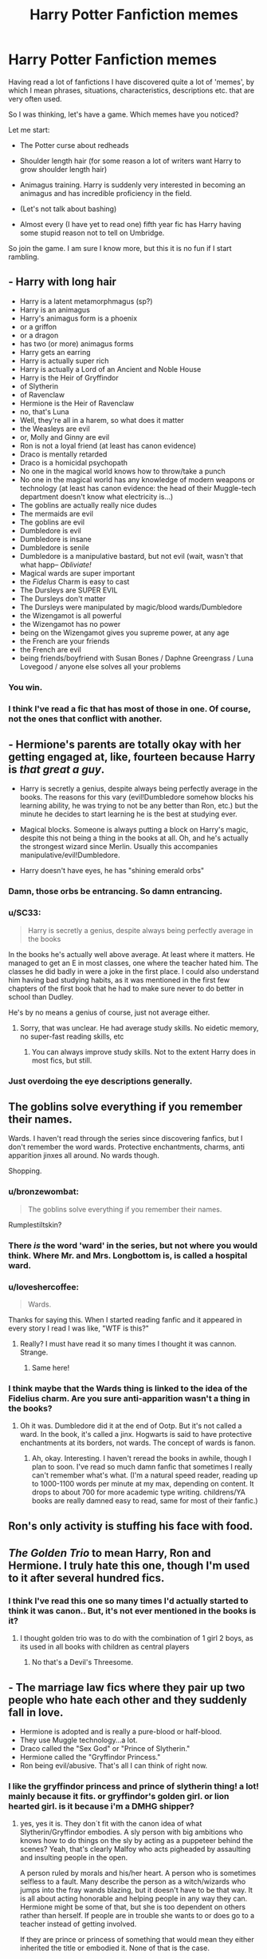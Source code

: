 #+TITLE: Harry Potter Fanfiction memes

* Harry Potter Fanfiction memes
:PROPERTIES:
:Author: alexandersvendsen
:Score: 14
:DateUnix: 1365379699.0
:DateShort: 2013-Apr-08
:END:
Having read a lot of fanfictions I have discovered quite a lot of 'memes', by which I mean phrases, situations, characteristics, descriptions etc. that are very often used.

So I was thinking, let's have a game. Which memes have you noticed?

Let me start:

- The Potter curse about redheads

- Shoulder length hair (for some reason a lot of writers want Harry to grow shoulder length hair)

- Animagus training. Harry is suddenly very interested in becoming an animagus and has incredible proficiency in the field.

- (Let's not talk about bashing)

- Almost every (I have yet to read one) fifth year fic has Harry having some stupid reason not to tell on Umbridge.

So join the game. I am sure I know more, but this it is no fun if I start rambling.


** - Harry with long hair
- Harry is a latent metamorphmagus (sp?)
- Harry is an animagus
- Harry's animagus form is a phoenix
- or a griffon
- or a dragon
- has two (or more) animagus forms
- Harry gets an earring
- Harry is actually super rich
- Harry is actually a Lord of an Ancient and Noble House
- Harry is the Heir of Gryffindor
- of Slytherin
- of Ravenclaw
- Hermione is the Heir of Ravenclaw
- no, that's Luna
- Well, they're all in a harem, so what does it matter
- the Weasleys are evil
- or, Molly and Ginny are evil
- Ron is not a loyal friend (at least has canon evidence)
- Draco is mentally retarded
- Draco is a homicidal psychopath
- No one in the magical world knows how to throw/take a punch
- No one in the magical world has any knowledge of modern weapons or technology (at least has canon evidence: the head of their Muggle-tech department doesn't know what electricity is...)
- The goblins are actually really nice dudes
- The mermaids are evil
- The goblins are evil
- Dumbledore is evil
- Dumbledore is insane
- Dumbledore is senile
- Dumbledore is a manipulative bastard, but not evil (wait, wasn't that what happ-- /Obliviate!/
- Magical wards are super important
- the /Fidelus/ Charm is easy to cast
- The Dursleys are SUPER EVIL
- The Dursleys don't matter
- The Dursleys were manipulated by magic/blood wards/Dumbledore
- the Wizengamot is all powerful
- the Wizengamot has no power
- being on the Wizengamot gives you supreme power, at any age
- the French are your friends
- the French are evil
- being friends/boyfriend with Susan Bones / Daphne Greengrass / Luna Lovegood / anyone else solves all your problems
:PROPERTIES:
:Author: Kilbourne
:Score: 35
:DateUnix: 1365388232.0
:DateShort: 2013-Apr-08
:END:

*** You win.
:PROPERTIES:
:Author: paperhurts
:Score: 3
:DateUnix: 1365615913.0
:DateShort: 2013-Apr-10
:END:


*** I think I've read a fic that has most of those in one. Of course, not the ones that conflict with another.
:PROPERTIES:
:Author: TheKarmaGuy
:Score: 1
:DateUnix: 1372084497.0
:DateShort: 2013-Jun-24
:END:


** - Hermione's parents are totally okay with her getting engaged at, like, fourteen because Harry is /that great a guy/.

- Harry is secretly a genius, despite always being perfectly average in the books. The reasons for this vary (evil!Dumbledore somehow blocks his learning ability, he was trying to not be any better than Ron, etc.) but the minute he decides to start learning he is the best at studying ever.

- Magical blocks. Someone is always putting a block on Harry's magic, despite this not being a thing in the books at all. Oh, and he's actually the strongest wizard since Merlin. Usually this accompanies manipulative/evil!Dumbledore.

- Harry doesn't have eyes, he has "shining emerald orbs"
:PROPERTIES:
:Author: Serpensortia
:Score: 26
:DateUnix: 1365388245.0
:DateShort: 2013-Apr-08
:END:

*** Damn, those orbs be entrancing. So damn entrancing.
:PROPERTIES:
:Author: Kilbourne
:Score: 15
:DateUnix: 1365388785.0
:DateShort: 2013-Apr-08
:END:


*** u/SC33:
#+begin_quote
  Harry is secretly a genius, despite always being perfectly average in the books
#+end_quote

In the books he's actually well above average. At least where it matters. He managed to get an E in most classes, one where the teacher hated him. The classes he did badly in were a joke in the first place. I could also understand him having bad studying habits, as it was mentioned in the first few chapters of the first book that he had to make sure never to do better in school than Dudley.

He's by no means a genius of course, just not average either.
:PROPERTIES:
:Author: SC33
:Score: 10
:DateUnix: 1365402481.0
:DateShort: 2013-Apr-08
:END:

**** Sorry, that was unclear. He had average study skills. No eidetic memory, no super-fast reading skills, etc
:PROPERTIES:
:Author: Serpensortia
:Score: 6
:DateUnix: 1365423858.0
:DateShort: 2013-Apr-08
:END:

***** You can always improve study skills. Not to the extent Harry does in most fics, but still.
:PROPERTIES:
:Author: LezzieBorden
:Score: 2
:DateUnix: 1366481081.0
:DateShort: 2013-Apr-20
:END:


*** Just overdoing the eye descriptions generally.
:PROPERTIES:
:Score: 4
:DateUnix: 1365393826.0
:DateShort: 2013-Apr-08
:END:


** The goblins solve everything if you remember their names.

Wards. I haven't read through the series since discovering fanfics, but I don't remember the word wards. Protective enchantments, charms, anti apparition jinxes all around. No wards though.

Shopping.
:PROPERTIES:
:Score: 24
:DateUnix: 1365382238.0
:DateShort: 2013-Apr-08
:END:

*** u/bronzewombat:
#+begin_quote
  The goblins solve everything if you remember their names.
#+end_quote

Rumplestiltskin?
:PROPERTIES:
:Author: bronzewombat
:Score: 11
:DateUnix: 1365383948.0
:DateShort: 2013-Apr-08
:END:


*** There /is/ the word 'ward' in the series, but not where you would think. Where Mr. and Mrs. Longbottom is, is called a hospital ward.
:PROPERTIES:
:Author: gbear605
:Score: 8
:DateUnix: 1365454143.0
:DateShort: 2013-Apr-09
:END:


*** u/loveshercoffee:
#+begin_quote
  Wards.
#+end_quote

Thanks for saying this. When I started reading fanfic and it appeared in every story I read I was like, "WTF is this?"
:PROPERTIES:
:Author: loveshercoffee
:Score: 6
:DateUnix: 1365460866.0
:DateShort: 2013-Apr-09
:END:

**** Really? I must have read it so many times I thought it was cannon. Strange.
:PROPERTIES:
:Author: alexandersvendsen
:Score: 9
:DateUnix: 1365471708.0
:DateShort: 2013-Apr-09
:END:

***** Same here!
:PROPERTIES:
:Author: LezzieBorden
:Score: 2
:DateUnix: 1366481099.0
:DateShort: 2013-Apr-20
:END:


*** I think maybe that the Wards thing is linked to the idea of the Fidelius charm. Are you sure anti-apparition wasn't a thing in the books?
:PROPERTIES:
:Author: LezzieBorden
:Score: 2
:DateUnix: 1366481131.0
:DateShort: 2013-Apr-20
:END:

**** Oh it was. Dumbledore did it at the end of Ootp. But it's not called a ward. In the book, it's called a jinx. Hogwarts is said to have protective enchantments at its borders, not wards. The concept of wards is fanon.
:PROPERTIES:
:Score: 1
:DateUnix: 1366482485.0
:DateShort: 2013-Apr-20
:END:

***** Ah, okay. Interesting. I haven't reread the books in awhile, though I plan to soon. I've read so much damn fanfic that sometimes I really can't remember what's what. (I'm a natural speed reader, reading up to 1000-1100 words per minute at my max, depending on content. It drops to about 700 for more academic type writing. childrens/YA books are really damned easy to read, same for most of their fanfic.)
:PROPERTIES:
:Author: LezzieBorden
:Score: 1
:DateUnix: 1366482919.0
:DateShort: 2013-Apr-20
:END:


** Ron's only activity is stuffing his face with food.
:PROPERTIES:
:Score: 15
:DateUnix: 1365426113.0
:DateShort: 2013-Apr-08
:END:


** /The Golden Trio/ to mean Harry, Ron and Hermione. I truly hate this one, though I'm used to it after several hundred fics.
:PROPERTIES:
:Author: eviltwinskippy
:Score: 11
:DateUnix: 1365393911.0
:DateShort: 2013-Apr-08
:END:

*** I think I've read this one so many times I'd actually started to think it was canon.. But, it's not ever mentioned in the books is it?
:PROPERTIES:
:Author: caseyjarryn
:Score: 10
:DateUnix: 1365403914.0
:DateShort: 2013-Apr-08
:END:

**** I thought golden trio was to do with the combination of 1 girl 2 boys, as its used in all books with children as central players
:PROPERTIES:
:Score: 2
:DateUnix: 1365415458.0
:DateShort: 2013-Apr-08
:END:

***** No that's a Devil's Threesome.
:PROPERTIES:
:Author: rob7030
:Score: 11
:DateUnix: 1365484219.0
:DateShort: 2013-Apr-09
:END:


** - The marriage law fics where they pair up two people who hate each other and they suddenly fall in love.
- Hermione is adopted and is really a pure-blood or half-blood.
- They use Muggle technology...a lot.
- Draco called the "Sex God" or "Prince of Slytherin."
- Hermione called the "Gryffindor Princess."
- Ron being evil/abusive. That's all I can think of right now.
:PROPERTIES:
:Author: SlytherPuff1
:Score: 8
:DateUnix: 1365395741.0
:DateShort: 2013-Apr-08
:END:

*** I like the gryffindor princess and prince of slytherin thing! a lot! mainly because it fits. or gryffindor's golden girl. or lion hearted girl. is it because i'm a DMHG shipper?
:PROPERTIES:
:Author: speedheart
:Score: 5
:DateUnix: 1365434143.0
:DateShort: 2013-Apr-08
:END:

**** yes, yes it is. They don´t fit with the canon idea of what Slytherin/Gryffindor embodies. A sly person with big ambitions who knows how to do things on the sly by acting as a puppeteer behind the scenes? Yeah, that's clearly Malfoy who acts pigheaded by assaulting and insulting people in the open.

A person ruled by morals and his/her heart. A person who is sometimes selfless to a fault. Many describe the person as a witch/wizards who jumps into the fray wands blazing, but it doesn't have to be that way. It is all about acting honorable and helping people in any way they can. Hermione might be some of that, but she is too dependent on others rather than herself. If people are in trouble she wants to or does go to a teacher instead of getting involved.

If they are prince or princess of something that would mean they either inherited the title or embodied it. None of that is the case.
:PROPERTIES:
:Author: alexandersvendsen
:Score: 5
:DateUnix: 1365452540.0
:DateShort: 2013-Apr-09
:END:


*** I dont think the wizard world would be above on contractual marriage (blood purity, power etc) so I can sort of see that happing, but I dont think they'd have a law certainly not to force muggleborns to marry pure bloods.
:PROPERTIES:
:Score: 2
:DateUnix: 1365415297.0
:DateShort: 2013-Apr-08
:END:

**** That's what I mean with the marriage law. Forcing muggleborns to marry pure-bloods or half-bloods so that the wizarding world doesn't die out because they apparently lost too many people in the war. It makes no sense to me.
:PROPERTIES:
:Author: SlytherPuff1
:Score: 3
:DateUnix: 1365460777.0
:DateShort: 2013-Apr-09
:END:


** The Hogwarts letter is always received on the person's eleventh birthday. It's amazing how many fanfics make that error. Getting second wands and wand holsters. Zabini Blaise is a girl. Also, I nearly forgot to mention the author detailing horrible things that happen to the Dursleys, purely for the author's own satisfaction, because it's inevitably completely irrelevant to the plot.
:PROPERTIES:
:Author: yay4videogames
:Score: 10
:DateUnix: 1365410730.0
:DateShort: 2013-Apr-08
:END:

*** As for the Blaise Zabini being a girl thing... it was only after book 5 that the character was identified as male, and fanfic really took off right after book 4. Having Zabini be a Ms. Zabini game fanfic'ers another female character with which to romance Harry, outside of the normal Slytherin fanfic favorites of Tracy Davis and Daphne Greengrass.
:PROPERTIES:
:Author: Kilbourne
:Score: 3
:DateUnix: 1365640165.0
:DateShort: 2013-Apr-11
:END:


** Soul bonds. Harry and his soulmate (usually Ginny or Hermione) start communicating telepathically, and swear undying love to each other when they're like, 12.
:PROPERTIES:
:Author: deirox
:Score: 7
:DateUnix: 1365520808.0
:DateShort: 2013-Apr-09
:END:


** Head Boy and Head Girl share a dorm (mostly in fics where the paired characters are from different houses)
:PROPERTIES:
:Author: caseyjarryn
:Score: 15
:DateUnix: 1365390778.0
:DateShort: 2013-Apr-08
:END:

*** [deleted]
:PROPERTIES:
:Score: 7
:DateUnix: 1365392577.0
:DateShort: 2013-Apr-08
:END:

**** Haha, I actually have my own Draco/Hermione one shot where this is the case! :-P
:PROPERTIES:
:Author: caseyjarryn
:Score: 2
:DateUnix: 1365403476.0
:DateShort: 2013-Apr-08
:END:


** I've read in several different stories by different authors wherein the Sorting Hat is named Alistair -- does anyone know who came up with this?

Also we can't forget the classic Veela inheritance. Draco, usually, turns 16 and all of a sudden everyone wants to do him and he needs to take a mate or else he'll die.
:PROPERTIES:
:Author: pallas_athene
:Score: 8
:DateUnix: 1365390891.0
:DateShort: 2013-Apr-08
:END:


** Daphne Greengrass as the "Ice Queen" of Slytherin, despite that she was barely mentioned in the books.
:PROPERTIES:
:Author: Anti_Mind_Virus
:Score: 15
:DateUnix: 1365387760.0
:DateShort: 2013-Apr-08
:END:

*** The whole 'Ice Queen' thing is entirely a fanfic creation. Interesting how that became so popular.
:PROPERTIES:
:Author: Kilbourne
:Score: 8
:DateUnix: 1365390075.0
:DateShort: 2013-Apr-08
:END:

**** I think it's natural really. Maybe I'm forgetting someone, but I think the only Slytherin girls in Harry's year that are mentioned are Daphne, Millicent and Pansy. Pansy is a bitch and Millicent is ugly, so that leaves Daphne for fanfic authors to fantasise about.
:PROPERTIES:
:Score: 3
:DateUnix: 1365633076.0
:DateShort: 2013-Apr-11
:END:

***** Tracy Davis is there, too. I think it's Pansy, Millicent, Tracy and Daphne. And you're right, fanfic'ers focus on the latter two, because there's little-to-no canon information on them.
:PROPERTIES:
:Author: Kilbourne
:Score: 2
:DateUnix: 1365639975.0
:DateShort: 2013-Apr-11
:END:

****** You're right, I forgot about Tracy. I think the same reasoning apllies to her, yes.
:PROPERTIES:
:Score: 3
:DateUnix: 1365664469.0
:DateShort: 2013-Apr-11
:END:


** Might I suggest reading [[https://forums.darklordpotter.net/showthread.php?t=8086][Potter Law]] over at DLP. It pokes fun at a lot of the tropes that are typically associated with Harry Potter fanfiction.
:PROPERTIES:
:Author: pavornocturnus92
:Score: 4
:DateUnix: 1365443295.0
:DateShort: 2013-Apr-08
:END:


** [deleted]
:PROPERTIES:
:Score: 5
:DateUnix: 1365499546.0
:DateShort: 2013-Apr-09
:END:

*** Ugh. I /hate/ this. Chess is not military strategy. The field of battle is constant, unchanging, and has no effect on the battle. The participants are evenly matched, have the same resources battle-to-battle, and all of your resources reset after each conflict.

In an actual battle, the terrain is uneven, unmatched, and mutable. The participants are unequal, don't have a perfect knowledge of what the other side has, don't know what their opponent is doing, and don't even know if there even is only one other participant (depending on the conflict). Your resources are alive, and resistant to sacrifice -- and you may need them in the next battle, too.

If Ron had been a master RTS player, and excelled at Starcraft or the Civ games... yeah, maybe he's a good strategist. Chess? No. He's just good at chess. And eating. ^{ugh} ^{he's} ^{so} ^{useless,} ^{even} ^{in} ^{canon.}
:PROPERTIES:
:Author: Kilbourne
:Score: 4
:DateUnix: 1365640452.0
:DateShort: 2013-Apr-11
:END:

**** [deleted]
:PROPERTIES:
:Score: 2
:DateUnix: 1365649400.0
:DateShort: 2013-Apr-11
:END:

***** Well, he's portrayed really nicely in the books, but by his literal actions (that is, not colored by what Harry thinks of him), he's a bit of a nob. I wouldn't be his friend, that's for sure.
:PROPERTIES:
:Author: Kilbourne
:Score: 2
:DateUnix: 1365656396.0
:DateShort: 2013-Apr-11
:END:


** Male pregnancy - wizards are able to carry babies, usually due to a potion or an (accidental) encounter with an ancient artifact.
:PROPERTIES:
:Author: eviltwinskippy
:Score: 9
:DateUnix: 1365427602.0
:DateShort: 2013-Apr-08
:END:

*** This is a given throughout any kind of fanfic focusing on male slash... and I'd love to read a sociological theory about why, because to each his/her own but I find it INCREDIBLY bizarre.
:PROPERTIES:
:Author: bix783
:Score: 8
:DateUnix: 1365436787.0
:DateShort: 2013-Apr-08
:END:

**** theory by someone with below average knowledge of sociology who has never read any male pregnancies fics, or in fact male slash at that -

1) slash pairings are by an extremely wide margin written and read by females.

2) Most females still love the idea of babies/kids.

3) It is much easier to love kids when one doesn't have to produce them personally, and/or imagine themselves doing so - pushing the capability on another gender entirely goes a long way to freedom from those hassles... (seriously, if we lived in a world where it's the men who have to go through the whole baby factory thing, I would sure as hell be fantasizing about women learning to do it for me)

4) Given a setting where anything is possible because magic and all the above reasons, why not?
:PROPERTIES:
:Author: flupo42
:Score: 6
:DateUnix: 1365437757.0
:DateShort: 2013-Apr-08
:END:


** Dan and Emma Granger.
:PROPERTIES:
:Author: deirox
:Score: 9
:DateUnix: 1365449128.0
:DateShort: 2013-Apr-08
:END:

*** This one drives me bananas as well, even though it's done in a couple of otherwise really good fics.
:PROPERTIES:
:Author: loveshercoffee
:Score: 2
:DateUnix: 1365461050.0
:DateShort: 2013-Apr-09
:END:


*** One of my favorites, even when it isn't a H/Hr story.
:PROPERTIES:
:Author: JustRuss79
:Score: 2
:DateUnix: 1365463071.0
:DateShort: 2013-Apr-09
:END:


** Every character has their good share of animagus fics, because everyone is a little furry inside.
:PROPERTIES:
:Author: Reason-and-rhyme
:Score: 4
:DateUnix: 1365391447.0
:DateShort: 2013-Apr-08
:END:


** Harry learns occlumency, and Snape taught him wrong because he is a horrible nasty person, actually leaving him more open to Voldemorts influence.

You realize that most of the Cliche's are cliche because they work so well?

as opposed to veela draco, or slash anything, which has zero basis in the books. Those I'd call annoying meme's
:PROPERTIES:
:Author: JustRuss79
:Score: 4
:DateUnix: 1365463167.0
:DateShort: 2013-Apr-09
:END:

*** I called it meme because I had that as a response in another thread. It is in every aspect the same as a cliche tied into the fanfiction potterverse. And no, they aren't because they work so well. They work well if done right. Reading a story where Harry suddenly learns his animagus form somewhere inbetween a day or 2 months is just annoying. It is clearly because it satisfies the writer, not because it brings anything important, or for that matter believable, to the story.

And cliches are in general more vague. Therefore meme is also prudent because it is very specific.
:PROPERTIES:
:Author: alexandersvendsen
:Score: 1
:DateUnix: 1365471609.0
:DateShort: 2013-Apr-09
:END:


** Luna is actually NOT weird (it's an act), and is a sex goddess (who crumples Harry's horn), and an amazingly powerful seer. Also, Luna is part fairy, and/or with fairy tale family members. Edit: Also, Harry has no idea if his name is short for anything else.
:PROPERTIES:
:Author: paperhurts
:Score: 3
:DateUnix: 1365616269.0
:DateShort: 2013-Apr-10
:END:


** I've been branching out lately, so seeing less of this, but for a long while for me it was

- Snape - that dude gets tortured by everyone and their grandmas. Seriously... Ph.D in getting tortured to the brink of death.

- Harry and Ron - for 5 to 6 years they pretty much only tolerated Hermione and are in fact ready to drop out of her life almost entirely for weeks and months for practically any reason. (still ready for a quick cameo to behave like shits to her current love interest)

- Everyone would just love to be Head Boy/Girl and if not that than at least a prefect - it's not like there is something better for teens to do at a magic school than spending their evenings patrolling hallways to piss off classmates. And the mandatory assignments for school event organization - kids of Hogwarts apparently just live for that.

- Personal house elves: the only reason Voldermort and all Death Eaters weren't delivered to Azkhaban roped into a ball in embarrassing sexually compromising positions before being transported to the moon along with all Dementors and corrupt Ministry officials is that no one thought to order a house elf to do it. Cause any one of them totally could with a snap of their fingers.
:PROPERTIES:
:Author: flupo42
:Score: 5
:DateUnix: 1365438445.0
:DateShort: 2013-Apr-08
:END:


** [deleted]
:PROPERTIES:
:Score: 2
:DateUnix: 1365473463.0
:DateShort: 2013-Apr-09
:END:

*** Hey I happen to /like/ HP and the Psychic Serpent by Barb...
:PROPERTIES:
:Author: rob7030
:Score: 1
:DateUnix: 1365484425.0
:DateShort: 2013-Apr-09
:END:

**** OMG now I have to go read this...
:PROPERTIES:
:Author: paperhurts
:Score: 1
:DateUnix: 1365616151.0
:DateShort: 2013-Apr-10
:END:

***** It's pretty damned good. The sequel starts kind of iffy but is also good. I can't remember much about the third book, it's been years since I read it.
:PROPERTIES:
:Author: rob7030
:Score: 1
:DateUnix: 1365621591.0
:DateShort: 2013-Apr-10
:END:

****** The formatting is screwed on ff.net but I found it on fictionalley. What happened to schnoogle?
:PROPERTIES:
:Author: paperhurts
:Score: 1
:DateUnix: 1365697672.0
:DateShort: 2013-Apr-11
:END:

******* I don't know! But if you search for it, Barb has her own site for her work, which includes the books in .pdf form. I used this to put them on my kindle.

I haven't actually checked it out yet, but I also saw an audiobook project for them.
:PROPERTIES:
:Author: rob7030
:Score: 1
:DateUnix: 1365701856.0
:DateShort: 2013-Apr-11
:END:


** How has no one mentioned Dumbledore's twinkly eyes? In every single situation with Dumbledore in it where he isn't the devil, and even a lot where he is his eyes twinkle. Is there really not another word to describe his eyes? Why do they even need to be described?
:PROPERTIES:
:Author: flame7926
:Score: 2
:DateUnix: 1366855986.0
:DateShort: 2013-Apr-25
:END:
